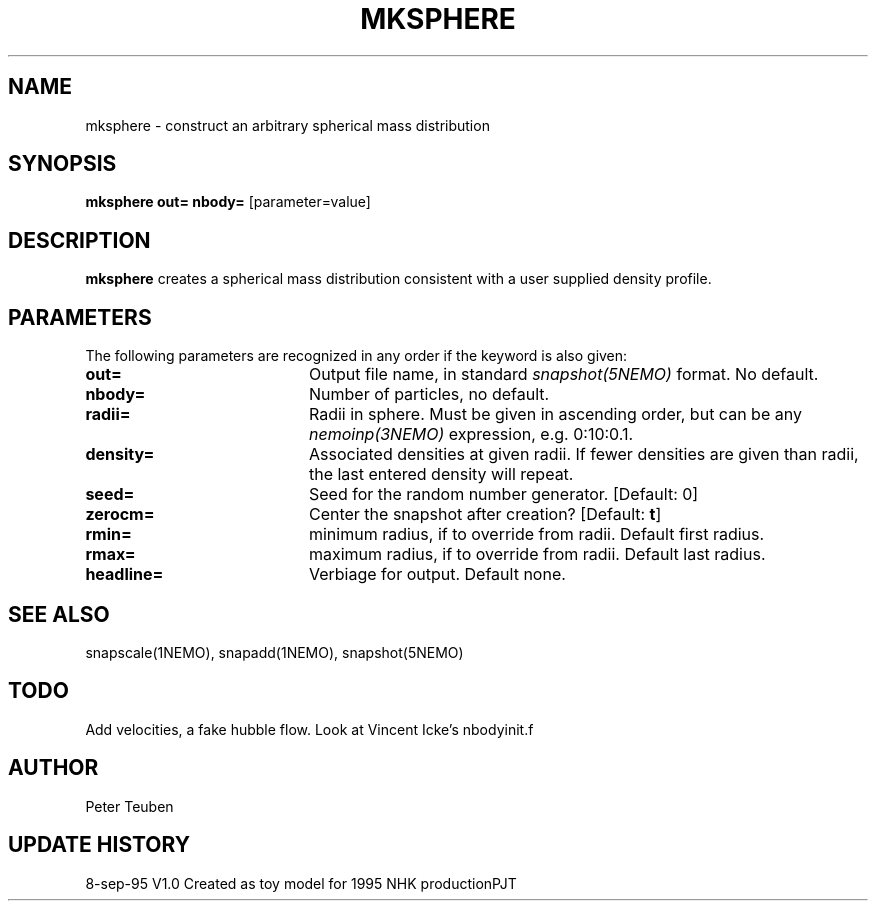 .TH MKSPHERE 1NEMO "8 September 1995"
.SH NAME
mksphere \- construct an arbitrary spherical mass distribution
.SH SYNOPSIS
\fBmksphere\fP \fBout=\fP \fBnbody=\fP [parameter=value]
.SH DESCRIPTION
\fBmksphere\fP creates a spherical mass distribution consistent
with a user supplied density profile.
.SH PARAMETERS
The following parameters are recognized in any order if the keyword
is also given:
.TP 20
\fBout=\fP
Output file name, in standard \fIsnapshot(5NEMO)\fP format. No default.
.TP 20
\fBnbody=\fP
Number of particles, no default.
.TP 20
\fBradii=\fP
Radii in sphere. Must be given in ascending order, but can be any
\fInemoinp(3NEMO)\fP expression, e.g. 0:10:0.1. 
.TP 20
\fBdensity=\fP
Associated densities at given radii. If fewer densities are given
than radii, the last entered density will repeat.
.TP 20
\fBseed=\fP
Seed for the random number generator. [Default: 0]
.TP 20
\fBzerocm=\fP
Center the snapshot after creation?     [Default: \fBt\fP]
.TP 20
\fBrmin=\fP
minimum radius, if to override from radii. Default first radius.
.TP 20
\fBrmax=\fP
maximum radius, if to override from radii. Default last radius.
.TP 20
\fBheadline=\fP
Verbiage for output. Default none.
.SH SEE ALSO
snapscale(1NEMO), snapadd(1NEMO), snapshot(5NEMO)
.SH TODO
Add velocities, a fake hubble flow. Look at Vincent Icke's nbodyinit.f
.SH AUTHOR
Peter Teuben
.SH UPDATE HISTORY
.nf
.ta +1.0i +4.0i
8-sep-95	V1.0 Created as toy model for 1995 NHK production	PJT
.fi

